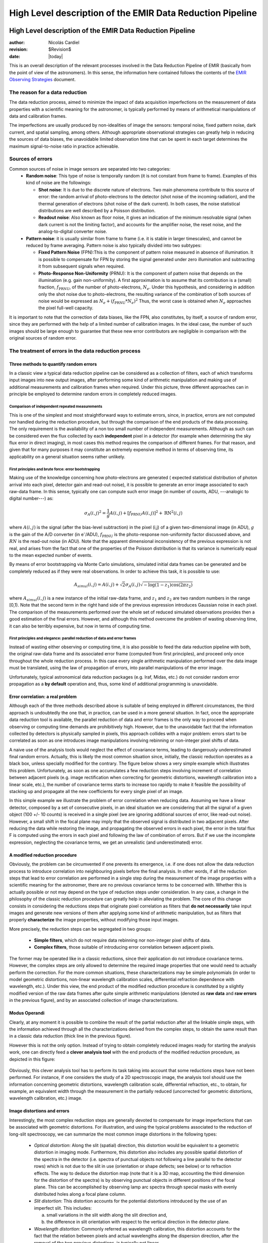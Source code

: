 .. $Id$

==========================================================
High Level description of the EMIR Data Reduction Pipeline
==========================================================

High Level description of the EMIR Data Reduction Pipeline
==========================================================

:author: Nicolás Cardiel
:revision: $Revision$
:date: |today|

This is an overall description of the relevant processes involved in the Data Reduction Pipeline of 
EMIR (basically from the point of view of the astronomers). In this sense, the information 
here contained follows the contents of the `EMIR Observing Strategies 
<http://guaix.fis.ucm.es/projects/emir/attachment/wiki/private/
HighLevel/EMIR_ObservingStrategies.pdf>`_ document.


The reason for a data reduction
*******************************

The data reduction process, aimed to minimize the impact of data acquisition 
imperfections on the measurement of data properties with a scientific meaning for the 
astronomer, is typically performed by means of arithmetical manipulations of data 
and calibration frames.

The imperfections are usually produced by non-idealities of image the sensors: temporal noise, 
fixed pattern noise, dark current, and spatial sampling, among others. Although appropriate observational 
strategies can greatly help in reducing the sources of data biases, the unavoidable limited observation 
time that can be spent in each target determines the maximum signal-to-noise ratio in practice achievable.

Sources of errors
*****************

Common sources of noise in image sensors are separated into two categories:
 * **Random noise**: This type of noise is temporally random (it is not constant from frame to frame). 
   Examples of this kind of noise are the followings:
 
   * **Shot noise**: It is due to the discrete nature of electrons. Two main phenomena contribute 
     to this source of error: the random arrival of photo-electrons to the detector (shot noise of 
     the incoming radiation), and the thermal generation of electrons (shot noise 
     of the dark current). In both cases, the noise statistical distributions are 
     well described by a Poisson distribution. 
   
   * **Readout noise**: Also known as floor noise, it gives an indication of the minimum 
     resolvable signal (when dark current is not the limiting factor), and accounts for 
     the amplifier noise, the reset noise, and the analog-to-digital converter noise.

 * **Pattern noise**: it is usually similar from frame to frame (i.e. it is stable 
   in larger timescales), and cannot be reduced by frame averaging. 
   Pattern noise is also typically divided into two subtypes:
    
   * **Fixed Pattern Noise** (FPN):This is the component of pattern 
     noise measured in absence of illumination. It is possible to compensate 
     for FPN by storing the signal generated under zero illumination and 
     subtracting it from subsequent signals when required.
   * **Photo-Response Non-Uniformity** (PRNU): It is the component of pattern 
     noise that depends on the illumination (e.g. gain non-uniformity). 
     A first approximation is to assume that its contribution is a (small) 
     fraction, :math:`f_{\mathrm{PRNU}}`, of the number of photo-electrons, :math:`N_e`. 
     Under this hypothesis, and considering in addition only the shot 
     noise due to photo-electrons, the resulting variance of the combination 
     of both sources of noise would be expressed as 
     :math:`N_e + (f_{\mathrm{PRNU}} * N_e)^2`     
     Thus, the worst case is obtained when :math:`N_e` approaches 
     the pixel full-well capacity.
     

It is important to note that the correction of data biases, like the FPN, 
also constitutes, by itself, a source of random error, since they are 
performed with the help of a limited number of calibration images. In 
the ideal case, the number of such images should be large enough to guarantee 
that these new error contributors are negligible in comparison with the 
original sources of random error.

The treatment of errors in the data reduction process
*****************************************************

Three methods to quantify random errors
+++++++++++++++++++++++++++++++++++++++

In a classic view a typical data reduction pipeline can be considered as 
a collection of filters, each of which transforms input images into new output 
images, after performing some kind of arithmetic manipulation and making 
use of additional measurements and calibration frames when required. 
Under this picture, three different approaches can in principle be 
employed to determine random errors in completely reduced images.

Comparison of independent repeated measurements
-----------------------------------------------
 
This is one of the simplest and most straightforward ways to 
estimate errors, since, in practice, errors are not computed 
nor handled during the reduction procedure, but through the 
comparison of the end products of the data processing. The only 
requirement is the availability of a non too small number of 
independent measurements. Although as such can be considered even 
the flux collected by each **independent** pixel in a 
detector (for example when determining the sky flux error in direct 
imaging), in most cases this method requires the comparison of 
different frames. For that reason, and given that for 
many purposes it may constitute an extremely expensive method in 
terms of observing time, its applicability on a general situation 
seems rather unlikely.

.. image:: images/method1.jpg
   :width: 800
   :alt: method 1


First principles and brute force: error bootstrapping
-----------------------------------------------------

Making use of the knowledge concerning how photo-electrons are generated (
expected statistical distribution of photon arrival into each pixel, detector 
gain and read-out noise), it is possible to generate an error image associated 
to each raw-data frame. In this sense, typically one can compute such error 
image (in number of counts, ADU, ---analogic to digital number---) as:

.. math::
   \sigma_A(i,j)^2 = \frac{1}{g} A(i,j) + [f_{\mathrm{PRNU}} A(i,j)]^2 + \mathrm{RN}^2(i,j)


where :math:`A(i,j)` is the signal (after the bias-level subtraction) 
in the pixel (i,j) of a given two-dimensional image (in ADU), :math:`g` is the gain 
of the A/D converter (in |e-|/ADU), |fprnu| is the photo-response non-uniformity 
factor discussed above, and :math:`RN` is the read-out noise (in ADU). 
Note that the apparent dimensional inconsistency of the previous expression is not real, 
and arises from the fact that one of the properties of the Poisson distribution is that 
its variance is numerically equal to the mean expected number of events. 

By means of 
error bootstrapping via Monte Carlo simulations, simulated initial data frames can be 
generated and be completely reduced as if they were real observations. In order to 
achieve this task, it is possible to use:

.. math::
   A_{simul}(i,j)=A(i,j) + \sqrt{2}\sigma_A(i,j) \sqrt{-\log(1-z_1) \cos(2 \pi z_2)}


where :math:`A_{simul}(i,j)` is a new instance of the initial raw-data frame, 
and :math:`z_1` and :math:`z_2` are two random numbers in the range  [0,1). 
Note that the second term in the right hand side of the previous expression introduces 
Gaussian noise in each pixel. The comparison of the measurements performed over the whole 
set of reduced simulated observations provides then a good estimation of the final errors. 
However, and although this method overcome the problem of wasting observing time, 
it can also be terribly expensive, but now in terms of computing time.

.. image:: images/method2.jpg
   :width: 800
   :alt: method 2


First principles and elegance: parallel reduction of data and error frames 
--------------------------------------------------------------------------

Instead of wasting either observing or computing time, it is also possible to 
feed the data reduction pipeline with both, the original raw-data frame and its 
associated error frame (computed from first principles), and proceed only once 
throughout the whole reduction process. In this case every single arithmetic manipulation 
performed over the data image must be translated, using the law of 
propagation of errors, into parallel manipulations of the error image. 

Unfortunately, typical astronomical data reduction packages (e.g. Iraf, Midas, etc.) 
do not consider random error propagation as a **by default** operation and, thus, 
some kind of additional programming is unavoidable.

.. image:: images/method3.jpg
   :width: 800
   :alt: method 3



Error correlation: a real problem
++++++++++++++++++++++++++++++++++++

Although each of the three methods described above is suitable of being 
employed in different circumstances, the third approach is undoubtedly the one that, 
in practice, can be used in a more general situation. In fact, once the appropriate data 
reduction tool is available, the parallel reduction of data and error frames 
is the only way to proceed when observing or computing time demands 
are prohibitively high. However, due to the unavoidable fact that the information 
collected by detectors is physically sampled in pixels, this approach collides with a 
major problem: errors start to be correlated as soon as one introduces image 
manipulations involving rebinning or non-integer pixel shifts of data. 

A naive use of the analysis tools would neglect the effect of covariance terms, leading 
to dangerously underestimated final random errors. Actually, this is likely the 
most common situation since, initially, the classic reduction operates as 
a black box, unless specially modified for the contrary. The figure below 
shows a very simple example which illustrates this problem. Unfortunately, as 
soon as one accumulates a few reduction steps involving increment of correlation 
between adjacent pixels (e.g. image rectification when correcting for geometric 
distortions, wavelength calibration into a linear scale, etc.), the number of 
covariance terms starts to increase too rapidly to make it feasible the 
possibility of stacking up and propagate all the new coefficients for every 
single pixel of an image.

.. image:: images/correlation.jpg
   :width: 800
   :alt: Correlation

In this simple example we illustrate the problem of error correlation when reducing data. 
Assuming we have a linear detector, composed by a set of consecutive pixels, in an ideal 
situation we are considering that all the signal of a given object (100 +/- 10 counts) is 
received in a single pixel (we are ignoring additional sources of error, like read-out noise). 
However, a small shift in the focal plane may imply that the observed signal 
is distributed in two adjacent pixels. After reducing the data while restoring the image, 
and propagating the observed errors in each pixel, the error in the total flux F is 
computed using the errors in each pixel and following the law of combination of errors. 
But if we use the incomplete expression, neglecting the covariance terms, we get an 
unrealistic (and underestimated) error.

A modified reduction procedure
++++++++++++++++++++++++++++++

Obviously, the problem can be circumvented if one prevents its emergence, i.e. if one does 
not allow the data reduction process to introduce correlation into neighbouring pixels 
before the final analysis. In other words, if all the reduction steps that lead to error 
correlation are performed in a single step during the measurement of the image properties 
with a scientific meaning for the astronomer, there are no previous covariance 
terms to be concerned with. Whether this is actually possible or not may depend 
on the type of reduction steps under consideration. In any case, a change in 
the philosophy of the classic reduction procedure can greatly help in alleviating 
the problem. The core of this change consists in considering the reductions steps 
that originate pixel correlation as filters that **do not necessarily** take 
input images and generate new versions of them after applying some kind of 
arithmetic manipulation, but as filters that properly **characterize** 
the image properties, without modifying those input images.

More precisely, the reduction steps can be segregated in two groups:


 * **Simple filters**, which do not require data rebinning nor non-integer pixel shifts of data.

 * **Complex filters**, those suitable of introducing error correlation between adjacent pixels.

.. image:: images/newreduction.jpg
   :width: 800
   :alt: New reduction


The former may be operated like in a classic reductions, since their 
application do not introduce covariance terms. However, the complex steps are only 
allowed to determine the required image properties that one would need to actually 
perform the correction. For the more common situations, these characterizations may 
be simple polynomials (in order to model geometric distortions, non-linear wavelength 
calibration scales, differential refraction dependence with wavelength, etc.). 
Under this view, the end product of the modified reduction procedure is constituted 
by a slightly modified version of the raw data frames after quite simple arithmetic 
manipulations (denoted as **raw data** and **raw errors** in the previous figure), and 
by an associated collection of image characterizations.

Modus Operandi
++++++++++++++

Clearly, at any moment it is possible to combine the result of the partial reduction 
after all the linkable simple steps, with the information achieved through all the 
characterizations derived from the complex steps, to obtain the same result than 
in a classic data reduction (thick line in the previous figure). 

However this is not the only option. Instead of trying to obtain completely reduced images 
ready for starting the analysis work, one can directly feed a **clever analysis tool** 
with the end products of the modified reduction procedure, as depicted in this figure:

.. figure:: images/cleverreduction.jpg
   :width: 800
   :alt: Clever reduction


Obviously, this clever analysis tool has to perform its task taking into 
account that some reductions steps have not been performed. For instance, 
if one considers the study of a 2D spectroscopic image, the analysis tool should
use the information concerning geometric distortions, wavelength calibration 
scale, differential refraction, etc., to obtain, for example, an equivalent 
width through the measurement in the partially reduced (uncorrected for 
geometric distortions, wavelength calibration, etc.) image. 

Image distortions and errors
++++++++++++++++++++++++++++

Interestingly, the most complex reduction steps are generally devoted to 
compensate for image imperfections that can be associated with geometric distortions. 
For illustration, and using the typical problems associated to the reduction of 
long-slit spectroscopy, we can summarize the most common image distortions 
in the following types:

 * *Optical distortion*: Along the slit (spatial) direction, this distortion 
   would be equivalent to a geometric distortion in imaging mode. 
   Furthermore, this distortion also includes any possible spatial distortion 
   of the spectra in the detector (i.e. spectra of punctual objects not following a 
   line parallel to the detector rows) which is not due to the slit in use 
   (orientation or shape defects; see below) or to refraction effects. 
   The way to deduce the distortion map (note that it is a 3D map, 
   accounting the third dimension for the distortion of the spectra) 
   is by observing punctual objects in different positions of the focal plane. 
   This can be accomplished by observing lamp arc spectra through special 
   masks with evenly distributed holes along a focal plane column.

 * *Slit distortion*: This distortion accounts for the potential distortions 
   introduced by the use of an imperfect slit. This includes: 
   
   a. small variations in the slit width along the slit direction and, 
   
   b. the difference in slit orientation with respect to the vertical direction 
      in the detector plane.

 * *Wavelength distortion*: Commonly referred as wavelength calibration, 
   this distortion accounts for the fact that the relation between pixels 
   and actual wavelengths along the dispersion direction, after the removal 
   of the two previous distortions, is typically not linear.

 * *Differential refraction distortion*: In the absence of the three previous 
   distortions, the dependence of atmospheric dispersion with wavelength 
   produces that the spectrum of a punctual source does not follow a 
   straight line parallel to the dispersion direction. This effect depends 
   mainly on the zenith angle of the observation, the wavelength range, 
   and the difference between the slit position angle and the parallactic 
   angle (being the distortion maximum when both angles are the same, and zero 
   if they are orthogonal). For these reasons, it is not possible to 
   derive a general distortion map for a given instrument setup, but this 
   kind of distortion must be corrected individually for each observed frame.

To accomplish a proper random error treatment, as previously described, it is 
necessary to manipulate the data using a new and distorted system of coordinates 
that must account for all the image distortions present in the data. 
These distortions should be easily mapped with the help of calibration images. 
The new coordinate system provides the correspondence between the expected scientific 
coordinate system (e.g. wavelength and 1D physical size, in spectroscopic 
observations) and the observed coordinate system (physical pixels). 

It is important to highlight that, in this situation, the error estimation 
should not be a complex task, since the analysis tool is supposed 
to be handling uncorrelated pixels.

The bottom line that can be extracted from the comparison of the different 
methods to estimate random errors in data reduction processes is the 
relevance of delaying the arithmetic manipulations involving the 
rebinning of the data until their final analysis.

.. note::
   In the case of EMIR, we will use the parallel reduction of data and error frames, 
   trying to combine the arithmetical manipulations implying signal rebinning into the fewer 
   steps as possible. In this way we hope to minimize the impact of error correlation. 
   If we have enough time, we can try to create software tools that perform the kind of 
   *clever analysis* we have previously described.



Basic observing modes and strategies
====================================

EMIR is offering two main observing modes:

 * **imaging**: FOV of 6.67 x 6.67 arcmin, with a plate scale of 0.2 arcsec/pixel. 
   Imaging can be done through NIR broad-band filters Z, J, H, K, |Ks|, and a 
   dataset of narrow-band filters (TBC).
   
 * **multi-object spectroscopy**: multi-slit mask with a FOV of 6.67 x 4 arcmin. 
   Long-slit spectroscopy can be performed by placing the slitlets in adjacent positions.

We are assuming that a particular observation is performed by obtaining a set of images, 
each of which is acquired at different positions referred as offsets from the base 
pointing. In this sense, and following the notation used 
in `EMIR Observing Strategies`_, several situations are considered:

 * **Telescope**
 * **Chopping** (TBD if this option will be available): achieved by 
   moving the GTC secondary mirror. It provides a 1D move of the order 
   of 1 arcmin. The purpose is to isolate the source flux from the sky 
   background flux by first measuring the total (Source+Background) flux 
   and then subtracting the signal from the Background only.
 * **DTU Offseting**: the Detector Translation Unit allows 3D movements 
   of less than 5 arcsec. The purpose is the same as in the chopping case, 
   **when the target is point-like**. It might also be used to defocus 
   the target for photometry or other astronomical uses.
 * **Dither**: it is carried out by pointing to a number of pre-determined 
   sky positions, with separations of the order of 25 arcsec, using 
   the GTC primary or secondary mirrors, or the EMIR DTU, or the 
   Telescope. The purpose of this observational strategy is to 
   avoid saturating the detector, to allow the removal of cosmetic 
   defects, and to help in the creation of a sky frame.
 * **Nodding**: pointing the Telescope alternatively between 
   two or more adjacent positions on a 1D line, employing low frequency 
   shifts and typical distances of the order of slitlet-lengths 
   (it plays the same role as chopping in imaging).
 * **Jitter**: in this case the source falls randomly around 
   a position in a known distribution, with shifts typically 
   below 10 arcsec, to avoid cosmetic defects.


Imaging Mode
============

**Inputs**

::

 Science frames
 Offsets between them
 Master Dark
 Bad pixel mask (BPM)
 Non-linearity correction polynomials
 Master flat
 Master background
 Exposure Time (must be the same in all the frames)
 Airmass for each frame
 Detector model (gain, RN)
 Average extinction in the filter


In near-infrared imaging it is important to take into account 
that the variations observed in the sky flux in a given image are 
due to real spatial variations of the sky brightness along the 
field of view, the thermal background, and intrinsic flatfield variations.

The master flatfield can be computed from the same science 
frames (for small targets) or from adjacent sky frames. 
This option, however, is not the best one, since the sky brightness 
is basically produced by a finite subset of bright emission lines, 
which SED is quite different from a continuous source. For this 
reason, most of the times the preferred master flatfield should 
be computed from twilight flats. On the other hand, systematic 
effects are probably more likely in this second approach. 
Probably it will be required to test both alternatives. 
The description that follows describes the method employed 
when computing the master flatfield from the same set of night images, 
at is based on the details given in `SCAM reduction document`_, 
corresponding to the reduction of images obtained with NIRSPEC at Keck II.

A typical reduction scheme for imaging can be the following:

 * Data modelling (if appropriate/possible) and variance frame creation from first principles: all the frames
 * Correction for non-linearity: all the frames
 
   * Data: :math:`I_{\mathrm{linear}}(x,y)=I_{\mathrm{observed}}(x,y) \times \mathrm{Pol}_{\mathrm{linearity}}`
   * Variances: :math:`\sigma^2_{\mathrm{linear}}(x,y)=[\sigma_{\mathrm{model}}(x,y) \mathrm{Pol}_{\mathrm{linearity}}]^2 + [I_{\mathrm{observed}}(x,y) \mathrm{ErrorPol}_{\mathrm{linearity}}]^2`
 
 * Dark correction: all the frames
 
   * Data: :math:`I_{\mathrm{dark}}(x,y)=I_{\mathrm{linear}}(x,y)- \mathrm{MasterDark}(x,y)`
   * Variances: :math:`\sigma^2_{dark}(x,y)=[\sigma_{linear}(x,y)]^2 + [ErrorMasterDark(x,y)]^2`
 
 * Master flat and object mask creation: *a loop starts*

**First iteration**: computing the object mask, refining the telescope offsets, QC to the frames.

- No object mask is used (it is going to be computed).
- All the dark-corrected science frames are used.
- No variances computation.
- BPM is used.

 a. Flat computation (1st order): :math:`Flat^{1st}(x,y)=\mathrm{Comb}[I_{dark}(x,y)]/\mathrm{Norm}`
 
   * Combination using the median (alternatively, using the mean).
   * No offsets taken into account.
   * Normalization to the mean.
   
 b. Flat correction (1st order): :math:`I_{flat}^{1st}(x,y)= I_{dark}(x,y)/\mathrm{Flat}^{1st}(x,y)`
 c. Sky correction (1st order): :math:`I_{sky}^{1st}(x,y) = I_{flat}^{1st}(x,y)-Sky`
 
   * Sky is computed and subtracted in each array channel (mode of all the 
     pixels in the channel), in order to avoid time-dependent variations of the channel amplifiers.
   * BPM is used for the above sky level determination.
 
 d. Science image (1st order): :math:`Science^{1st}(x,y)=Comb[I_{sky}^{1st}(x,y)]`
 
   * Combination using the median.
   * Taking telescope offsets into account.
   * Extinction correction is performed to each frame before combination: 
     :math:`\times 10^{0.4 k X}`, being :math:`X` the airmass.
   * Rejection of bad pixels during the combination (alternatively, asigma-clipping algorithm).
 
 e. Object Mask (1st order): :math:`SExtractor[Science^{1st}(x,y)] -> Obj_Mask^1st(x,y)`
 
   * High DETECT_THRESH (for detecting only the brightest objects).
   * Saturation limit must be carefully set (detected objects must not be saturared).
 
 f. Offsets refinement:
 
   * Objects are also found in the sky-corrected frames: 
     :math:`SExtractor[I_{sky}^{1st}(x,y)]`
   * All the objects detected in the combined science image are also identified 
     in each sky-corrected frame. For doing that, the position of each source 
     from the combined image is converted into positions in the reference 
     system of each frame :math:`I_{sky}^{1st}(x,y)`. The telescope offsets 
     are used for a first estimation of the source position in the frame. 
     A TBD cross-correlation algorithm finds the correct source position 
     into a window of size S around the estimated position. 
     The new improved offsets are computed for each source in each frame.
   * The differences between the improved offsets (OFFX, OFFY) and the telescope 
     (nominal) offsets (OFFX\ :sup:`tel`, OFFY\ :sup:`tel`) are computed 
     for each object in each frame.
   * The differences between both sets of offsets are plotted for all 
     the objects vs. Object Number, ordered by brightness.
   * The mean values of these differences (weighting with object brightness) 
     are computed, making an approximation to integer values. 
     These values represent the average displacement of the true offsets of the 
     frame relative to the nominal telescope offsets.
   * If the estimated refined offsets are very different from the nominal values, 
     the :math:`Science^{1st}(x,y)` image is computed again, 
     using the refined offset values. A llop starts from step d) to f), 
     until the offsets corrections are less than a TBD threshold 
     value for the corresponding frame.
 
 g. Quality Control for the science frames:
 
   * The brightest objects detected in the :math:`ObjMask^{1st}(x,y)` 
     are selected (N~5 objects). They must appear in more than two frames.
   * The FLUX_AUTO and the FWHM of each selected object are computed in each frame.
   * The |cfluxauto| and FWHM are plotted vs. frame number.
   * The median values of |cfluxauto| 
     and FWHM along all the frames are computed for each object, 
     as well as their standard deviations.
   * A sigma-clipping algorithm will select those frames with more 
     than N/2 objects (TBD) lying +/- 1 sigma above/below the median value of |cfluxauto|. 
     These frames will be flagged as **non-adequate** for the 
     creation of the final science frame.
   * All those frames with FWHM lying n times sigma above their 
     median value or m times sigma below it are also flagged as **non-adequate**. 
     Notice that m and n must be different (FWHM values better than the median 
     must be allowed).
   * The **non-adequate** frames are not used for generating the final science 
     frame. They will be avoided in the rest of the reduction.
   * A QC flag will be assigned to the final science image, depending on the 
     number of frames finally used in the combination. E.g, QC_GOOD if 
     between 90-100% of the original set of frames are **adequate**, 
     QC_FAIR between 70-90%, QC_BAD below 70% (the precise numbers TBD).

**Second iteration**

- :math:`ObjMask^{1st}(x,y)` is used for computing the flatfield and the sky.
- Only those dark-corrected science frames that correspond to **adequate** frames are used.
- No variances computation.
- BPM is also used.

 a. Flat computation (2nd order): :math:`Flat^{2nd}(x,y)=Comb[I_{dark}(x,y)]/Norm`
 
   * Combination using the median (alternatively, using the mean).
   * The first order object mask is used in the combination.
   * No offsets taken into account in the combination, although they are 
     used for translating positions in the object mask to positions in 
     each individual frame.
   * Normalization to the mean.
 
 b. Flat correction (2nd order): :math:`I_{flat}^{2nd}(x,y)= I_{dark}(x,y)/Flat^{2nd}(x,y)`
 c. Sky correction (2nd order): :math:`I_{sky}^{2nd}(x,y) = I_{flat}^{2nd}(x,y)-Sky^{new}(x,y)`
 
   * :math:`Sky^{new}` is computed as the average of m (~ 6, TBD) :math:`I_{flat}^{2nd}(x,y)` 
     frames, near in time to the considered frame, taking into account the first order 
     object mask and the BPM.
   * An array storing the number of values used for computing the sky in each pixel 
     is generated (weights array).
   * If no values are adequate for computing the sky in a certain pixel, 
     a zero is stored at the corresponding position in the weights array. 
     The sky value at these pixels is obtained through interpolation 
     with the neighbouring pixels.
 
 d. Science image (2nd order): :math:`Science^{2nd}(x,y)=Comb[I_{sky}^{2nd}(x,y)]`
 
   * Combination using the median.
   * Taking the refined telescope offsets into account.
   * Extinction correction is performed to each frame before combination: :math:`\times 10^{0.4 k X}`, 
     being :math:`X` the airmass.
   * Rejection of bad pixels during the combination (alternatively, asigma-clipping algorithm).
 
 e. Object Mask (2nd order): :math:`SExtractor[Science^{2nd}(x,y)] -> ObjMask^{2nd}(x,y)`
 
   * Lower DETECT_THRESH.
   * Saturation limit must be carefully set.

**Third iteration**

- :math:`ObjMask^{2nd}(x,y)` is used in the combinations.
- Only those dark-corrected science frames that correspond to **adequate** frames are used.
- Variance frames are computed.
- BPM is also used.

**Additional iterations**: stop the loop when a suitable criterium applies (TBD).


Multi-Object Spectroscopy Mode
==============================

**Inputs:**

::

 Science frames
 Offsets between them
 Master Dark
 Bad pixel mask (BPM)
 Non-linearity correction polynomials
 Master spectroscopic flat
 Master spectroscopic background
 Master wavelength calibration
 Master spectrophotometric calibration
 Exposure Time (must be the same in all the frames)
 Airmass for each frame
 Extinction correction as a function of wavelength
 Detector model (gain, RN)


In the case of EMIR, the reduction of the Multi-Object Spectroscopy observations 
will be in practice carried out by extracting the individual aligned slits 
(not necessarily single slits), and reducing them as if they were traditional 
long-slit observations in the near infrared. Most of the steps to be applied 
to these **pseudo long-slit** subimages are those graphically depicted in this figure

.. image:: images/reduceme_spectra.jpg
   :width: 800
   :alt: REDUCEME spectra


The details are given in `Chapter 3`_ of Cardiel's thesis (1999). 
The key difference in the infrared observations is the sky subtraction, which 
will depend on the observational strategy.

Basic steps must include:

 * Data modelling (if appropriate/possible) and variance frame creation 
   from first principles: all the frames
 * Correction for non-linearity: all the frames

   * Data: :math:`I_{linear}(x,y)=I_{observed}(x,y) Pol_{linearity}`
   * Variances: :math:`\sigma^2_{linear}(x,y)=[\sigma_{model}(x,y) Pol_{linearity}]^2 + [I_{observed}(x,y) ErrorPol_{linearity}]^2`
 
 * Dark correction: all the frames

   * Data: :math:`I_{dark}(x,y)=I_{linear}(x,y) - MasterDark(x,y)`
   * Variances: :math:`\sigma^2_{dark}(x,y)=[\sigma_{linear}(x,y)]^2 + [ErrorMasterDark(x,y)]^2`
 
 * Flatfielding: distinguish between high frequency (pixel-to-pixel) and 
   low-frequency (overall response and slit illumination) corrections. 
   Lamp flats are adequate for the former and twilight flats for the second. Follow section 
 * Detection and extraction of slits: apply Border_Detection algorithm, from own 
   frames or from flatfields.
 * Cleaning

   * Single spectroscopic image: sigma-clipping algorithm removing 
     local background in pre-defined direction(s).
   * Multiple spectroscopic images: sigma-clipping from comparison between frames.
 
 * Wavelength calibration and C-distortion correction of each slit. Double-check with available sky lines.
 * Sky-subtraction (number of sources/slit will be allowed to be > 1?).

   * Subtraction using sky signal at the borders of the same slit.
   * Subtraction using sky signal from other(s) slit(s), not necessarily adjacent.
 
 * Spectrophotometric calibration of each slit, using the extinction correction 
   curve and the master spectrophotometric calibration curve.
 * Spectra extraction: define optimal, average, peak, FWHM.

.. |cfluxauto| replace:: :math:`\mathrm{FLUX\_AUTO} \times 10^{0.4 k X}`\ 
.. |Ne| replace::  N\ :sub:`e`\ 
.. |e-| replace:: e\ :sup:`-`\ 
.. |fprnu| replace:: :math:`f_{\mathrm{PRNU}}`\
.. |Ks| replace::  K\ :sub:`s`\
.. _`Chapter 3`:
   http://www.ucm.es/info/Astrof/users/ncl/thesis/thesis3.ps.gz
.. _`EMIR Observing Strategies`: 
   http://guaix.fis.ucm.es/projects/emir/attachment/wiki/private/HighLevel/EMIR_ObservingStrategies.pdf
.. _`SCAM reduction document`: 
   http://guaix.fis.ucm.es/projects/emir/attachment/wiki/private/HighLevel/scam_20001113.pdf